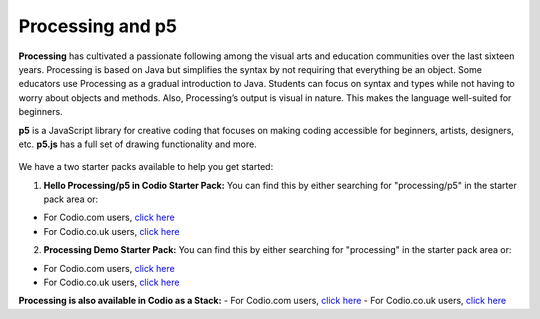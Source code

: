 .. meta::
   :description: Turtle graphics setup & usage

.. _processing-and-p5:

Processing and p5
================

**Processing** has cultivated a passionate following among the visual arts and education communities over the last sixteen years. Processing is based on Java but simplifies the syntax by not requiring that everything be an object. Some educators use Processing as a gradual introduction to Java. Students can focus on syntax and types while not having to worry about objects and methods. Also, Processing’s output is visual in nature. This makes the language well-suited for beginners.

**p5** is a JavaScript library for creative coding that focuses on making coding accessible for beginners, artists, designers, etc. **p5.js** has a full set of drawing functionality and more.

  .. image:: /img/process.png
     :alt: p5 example

We have a two starter packs available to help you get started:

1. **Hello Processing/p5 in Codio Starter Pack:** You can find this by either searching for "processing/p5" in the starter pack area or:

-  For Codio.com users, `click here <https://codio.com/home/starter-packs/1c0b30a8-1d8c-4882-836c-954942411d32>`__
-  For Codio.co.uk users, `click here <https://codio.co.uk/home/starter-packs/1c0b30a8-1d8c-4882-836c-954942411d32>`__

2. **Processing Demo Starter Pack:** You can find this by either searching for "processing" in the starter pack area or:

-  For Codio.com users, `click here <https://codio.com/home/starter-packs/c590aadc-48f0-439e-b6e8-6d0937a7e7d4>`__
-  For Codio.co.uk users, `click here <https://codio.co.uk/home/starter-packs/c590aadc-48f0-439e-b6e8-6d0937a7e7d4>`__

**Processing is also available in Codio as a Stack:**
-  For Codio.com users, `click here <https://codio.com/home/stacks/a868eae4-4ddc-4a0e-bfba-3ee186429234?tab=details>`__
-  For Codio.co.uk users, `click here <https://codio.co.uk/home/stacks/a868eae4-4ddc-4a0e-bfba-3ee186429234?tab=details>`__
